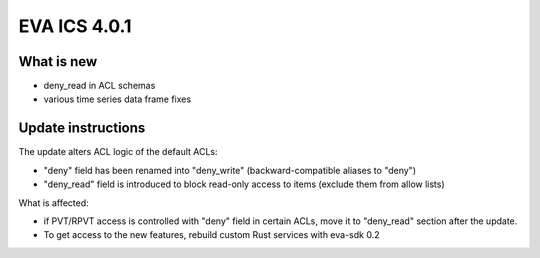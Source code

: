 EVA ICS 4.0.1
*************

What is new
===========

* deny_read in ACL schemas
* various time series data frame fixes

Update instructions
===================

The update alters ACL logic of the default ACLs:

* "deny" field has been renamed into "deny_write" (backward-compatible aliases
  to "deny")

* "deny_read" field is introduced to block read-only access to items (exclude
  them from allow lists)

What is affected:

* if PVT/RPVT access is controlled with "deny" field in certain ACLs, move it
  to "deny_read" section after the update.

* To get access to the new features, rebuild custom Rust services with eva-sdk
  0.2
